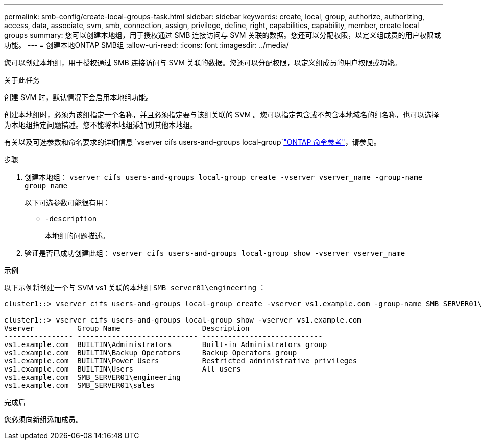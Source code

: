 ---
permalink: smb-config/create-local-groups-task.html 
sidebar: sidebar 
keywords: create, local, group, authorize, authorizing, access, data, associate, svm, smb, connection, assign, privilege, define, right, capabilities, capability, member, create local groups 
summary: 您可以创建本地组，用于授权通过 SMB 连接访问与 SVM 关联的数据。您还可以分配权限，以定义组成员的用户权限或功能。 
---
= 创建本地ONTAP SMB组
:allow-uri-read: 
:icons: font
:imagesdir: ../media/


[role="lead"]
您可以创建本地组，用于授权通过 SMB 连接访问与 SVM 关联的数据。您还可以分配权限，以定义组成员的用户权限或功能。

.关于此任务
创建 SVM 时，默认情况下会启用本地组功能。

创建本地组时，必须为该组指定一个名称，并且必须指定要与该组关联的 SVM 。您可以指定包含或不包含本地域名的组名称，也可以选择为本地组指定问题描述。您不能将本地组添加到其他本地组。

有关以及可选参数和命名要求的详细信息 `vserver cifs users-and-groups local-group`link:https://docs.netapp.com/us-en/ontap-cli/search.html?q=vserver+cifs+users-and-groups+local-group["ONTAP 命令参考"^]，请参见。

.步骤
. 创建本地组： `vserver cifs users-and-groups local-group create -vserver vserver_name -group-name group_name`
+
以下可选参数可能很有用：

+
** `-description`
+
本地组的问题描述。



. 验证是否已成功创建此组： `vserver cifs users-and-groups local-group show -vserver vserver_name`


.示例
以下示例将创建一个与 SVM vs1 关联的本地组 `SMB_server01\engineering` ：

[listing]
----
cluster1::> vserver cifs users-and-groups local-group create -vserver vs1.example.com -group-name SMB_SERVER01\engineering

cluster1::> vserver cifs users-and-groups local-group show -vserver vs1.example.com
Vserver          Group Name                   Description
---------------- ---------------------------- ----------------------------
vs1.example.com  BUILTIN\Administrators       Built-in Administrators group
vs1.example.com  BUILTIN\Backup Operators     Backup Operators group
vs1.example.com  BUILTIN\Power Users          Restricted administrative privileges
vs1.example.com  BUILTIN\Users                All users
vs1.example.com  SMB_SERVER01\engineering
vs1.example.com  SMB_SERVER01\sales
----
.完成后
您必须向新组添加成员。
